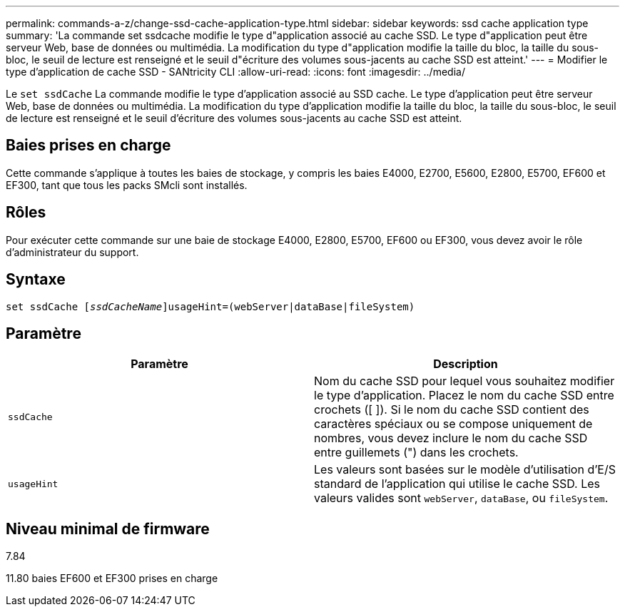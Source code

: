 ---
permalink: commands-a-z/change-ssd-cache-application-type.html 
sidebar: sidebar 
keywords: ssd cache application type 
summary: 'La commande set ssdcache modifie le type d"application associé au cache SSD. Le type d"application peut être serveur Web, base de données ou multimédia. La modification du type d"application modifie la taille du bloc, la taille du sous-bloc, le seuil de lecture est renseigné et le seuil d"écriture des volumes sous-jacents au cache SSD est atteint.' 
---
= Modifier le type d'application de cache SSD - SANtricity CLI
:allow-uri-read: 
:icons: font
:imagesdir: ../media/


[role="lead"]
Le `set ssdCache` La commande modifie le type d'application associé au SSD cache. Le type d'application peut être serveur Web, base de données ou multimédia. La modification du type d'application modifie la taille du bloc, la taille du sous-bloc, le seuil de lecture est renseigné et le seuil d'écriture des volumes sous-jacents au cache SSD est atteint.



== Baies prises en charge

Cette commande s'applique à toutes les baies de stockage, y compris les baies E4000, E2700, E5600, E2800, E5700, EF600 et EF300, tant que tous les packs SMcli sont installés.



== Rôles

Pour exécuter cette commande sur une baie de stockage E4000, E2800, E5700, EF600 ou EF300, vous devez avoir le rôle d'administrateur du support.



== Syntaxe

[source, cli, subs="+macros"]
----
set ssdCache pass:quotes[[_ssdCacheName_]]usageHint=(webServer|dataBase|fileSystem)
----


== Paramètre

|===
| Paramètre | Description 


 a| 
`ssdCache`
 a| 
Nom du cache SSD pour lequel vous souhaitez modifier le type d'application. Placez le nom du cache SSD entre crochets ([ ]). Si le nom du cache SSD contient des caractères spéciaux ou se compose uniquement de nombres, vous devez inclure le nom du cache SSD entre guillemets (") dans les crochets.



 a| 
`usageHint`
 a| 
Les valeurs sont basées sur le modèle d'utilisation d'E/S standard de l'application qui utilise le cache SSD. Les valeurs valides sont `webServer`, `dataBase`, ou `fileSystem`.

|===


== Niveau minimal de firmware

7.84

11.80 baies EF600 et EF300 prises en charge
